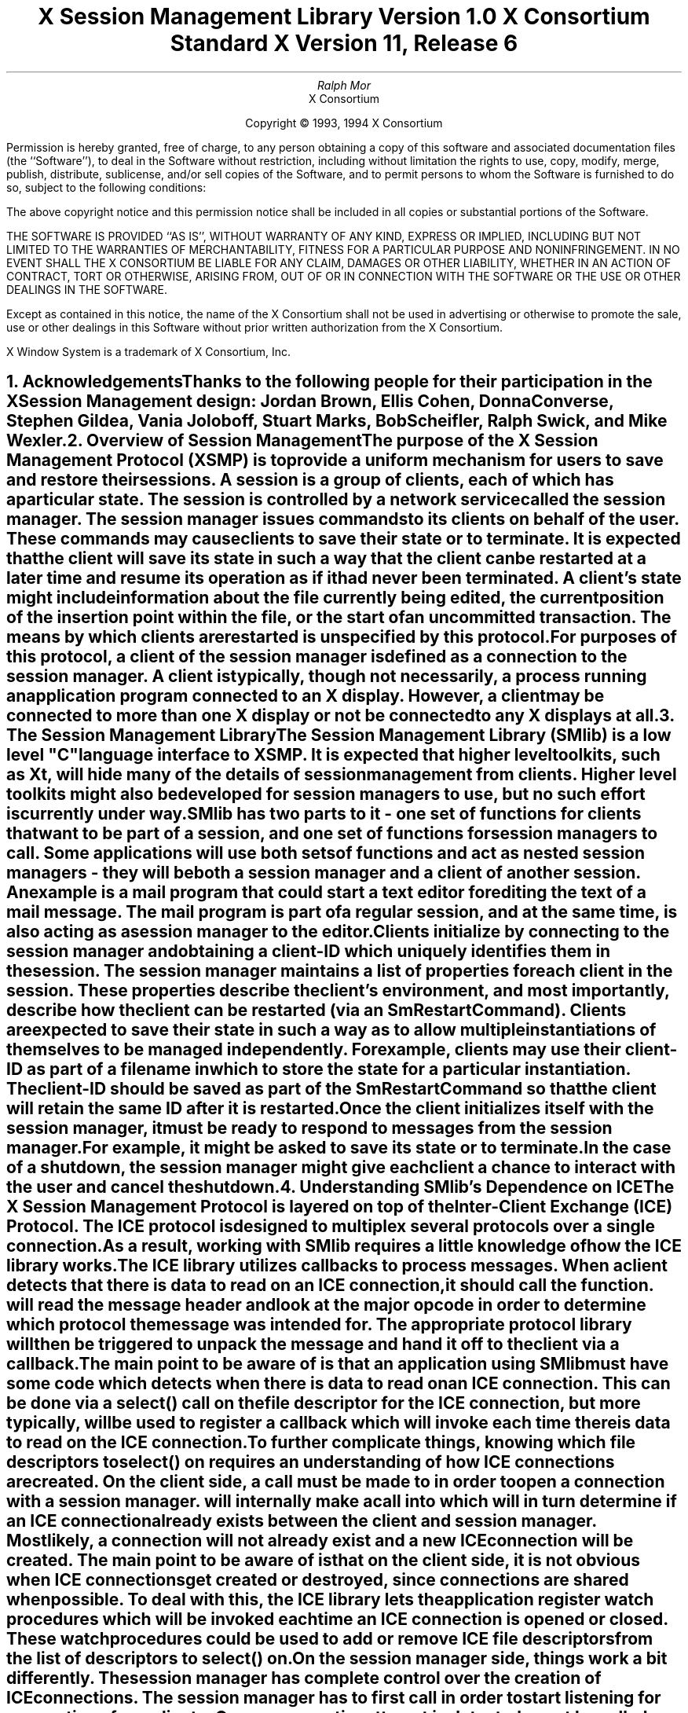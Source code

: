 .\" $XConsortium: SMlib.ms,v 1.10 94/04/15 13:10:39 mor Exp $
.\" 
.\" Use tbl, -ms, and macros.t
.\" 
.\" macro: start marker
.de sM
.ne 4
.sp 1
\\h'-0.3i'\\L'-1v'\\v'3p'\\l'1v'\\v'1v-3p'
.sp -1
..
.\" macro: end marker
.de eM
.sp -1
\\h'-0.3i'\\L'-1v'\\v'1v+4p'\\l'1v'\\v'-4p'
.sp 1
..
.EH ''''
.OH ''''
.EF ''''
.OF ''''
.ad b
.sp 10
.TL
\s+2\fBX Session Management Library\fP\s-2
.sp
Version 1.0
.sp
X Consortium Standard
.sp
X Version 11, Release 6
.AU
Ralph Mor
.AI
X Consortium
.LP
.DS C
Copyright \(co 1993, 1994 X Consortium
.LP
.sp 5
Permission is hereby granted, free of charge, to any person obtaining a copy
of this software and associated documentation files (the ``Software''), to deal
in the Software without restriction, including without limitation the rights
to use, copy, modify, merge, publish, distribute, sublicense, and/or sell
copies of the Software, and to permit persons to whom the Software is
furnished to do so, subject to the following conditions:
.LP
The above copyright notice and this permission notice shall be included in
all copies or substantial portions of the Software.
.LP
THE SOFTWARE IS PROVIDED ``AS IS'', WITHOUT WARRANTY OF ANY KIND, EXPRESS OR
IMPLIED, INCLUDING BUT NOT LIMITED TO THE WARRANTIES OF MERCHANTABILITY,
FITNESS FOR A PARTICULAR PURPOSE AND NONINFRINGEMENT.  IN NO EVENT SHALL THE
X CONSORTIUM BE LIABLE FOR ANY CLAIM, DAMAGES OR OTHER LIABILITY, WHETHER IN
AN ACTION OF CONTRACT, TORT OR OTHERWISE, ARISING FROM, OUT OF OR IN
CONNECTION WITH THE SOFTWARE OR THE USE OR OTHER DEALINGS IN THE SOFTWARE.
.LP
Except as contained in this notice, the name of the X Consortium shall not be
used in advertising or otherwise to promote the sale, use or other dealings
in this Software without prior written authorization from the X Consortium.
.sp 3
X Window System is a trademark of X Consortium, Inc.
.DE
.bp
.bp 1
.EH '\fBX Session Management Library\fP'''
.OH '''\fBX Session Management Library\fP'
.EF ''\- \\\\n(PN \-''
.OF ''\- \\\\n(PN \-''
.NH 1
Acknowledgements
.XS
\*(SN Acknowledgements
.XE
.LP
Thanks to the following people for their participation in the
X Session Management design: Jordan Brown, Ellis Cohen,
Donna Converse, Stephen Gildea, Vania Joloboff, Stuart Marks, Bob Scheifler,
Ralph Swick, and Mike Wexler.
.LP
.NH 1
Overview of Session Management
.XS
\*(SN Overview of Session Management
.XE
.LP
The purpose of the X Session Management Protocol (XSMP) is to provide a
uniform mechanism for users to save and restore their sessions.  A
\fIsession\fP is a group of clients, each of which has a particular state.
The session is controlled by a network service called the \fIsession
manager\fP\^.  The session manager issues commands to its clients on behalf
of the user.  These commands may cause clients to save their state or to
terminate.  It is expected that the client will save its state in such a
way that the client can be restarted at a later time and resume its
operation as if it had never been terminated.  A client's state might
include information about the file currently being edited, the current
position of the insertion point within the file, or the start of an 
uncommitted transaction.  The means by which clients are restarted is
unspecified by this protocol.
.LP
For purposes of this protocol, a \fIclient\fP\^ of the session manager is
defined as a connection to the session manager.  A client is typically,
though not necessarily, a process running an application program connected
to an X display.  However, a client may be connected to more
than one X display or not be connected to any X displays at all.
.LP
.NH 1
The Session Management Library
.XS
\*(SN The Session Management Library
.XE
.LP
The Session Management Library (SMlib) is a low level "C" language
interface to XSMP.  It is expected that higher level toolkits, such as
Xt, will hide many of
the details of session management from clients.  Higher level toolkits
might also be developed for session managers to use, but no such effort
is currently under way.
.LP
SMlib has two parts to it - one set of functions for clients that want to
be part of a session, and one set of functions for session managers to call.
Some applications will use both sets of functions and act as \fInested
session managers\fP\^ - they will be both a session manager and a client of
another session.  An example is a mail program that could start a text
editor for editing the text of a mail message.  The mail program is part of
a regular session, and at the same time, is also acting as a session manager
to the editor.
.LP
Clients initialize by connecting to the session manager and obtaining
a \fIclient-ID\fP\^ which uniquely identifies them in the session.
The session manager maintains a list of properties for each client in
the session.  These properties describe the client's environment,
and most importantly, describe how the client can be restarted (via an
\fISmRestartCommand\fP\^).
Clients are expected to save their state in such a way as to allow multiple
instantiations of themselves to be managed independently.  For example,
clients may use their \fIclient-ID\fP\^ as part of a filename in which
to store the state for a particular instantiation.  The \fIclient-ID\fP\^
should be saved as part of the \fISmRestartCommand\fP\^ so that the
client will retain the same ID after it is restarted.
.LP
Once the client initializes itself with the session manager, it must be
ready to respond to messages from the session manager.  For example, it
might be asked to save its state or to terminate.  In the case of a shutdown,
the session manager might give each client a chance to interact with the
user and cancel the shutdown.
.LP
.NH 1
Understanding SMlib's Dependence on ICE
.XS
\*(SN Understanding SMlib's Dependence on ICE
.XE
.LP
The X Session Management Protocol is layered on top of the Inter-Client
Exchange (ICE) Protocol.  The ICE protocol is designed to multiplex several
protocols over a single connection.  As a result, working with SMlib requires
a little knowledge of how the ICE library works.
.LP
The ICE library utilizes callbacks to process messages.  When a client
detects that there is data to read on an ICE connection, it should call
the
.PN IceProcessMessages
function.
.PN IceProcessMessages
will read the message header and look at the major opcode in order
to determine which protocol the message was intended for.  The appropriate
protocol library will then be triggered to unpack the message and hand it
off to the client via a callback.
.LP
The main point to be aware of is that an application using SMlib must
have some code which detects when there is data to read on an ICE connection.
This can be done via a select() call on the file descriptor for the
ICE connection, but more typically,
.PN XtAppAddInput
will be used to register a callback which will invoke
.PN IceProcessMessages
each time there is data to read on the ICE connection.
.LP
To further complicate things, knowing which file descriptors to select()
on requires an understanding of how ICE connections are created.
On the client side, a call must be made to
.PN SmcOpenConnection
in order to open a connection with a session manager.
.PN SmcOpenConnection
will internally make a call into
.PN IceOpenConnection
which will in turn determine if an ICE connection already exists between
the client and session manager.  Most likely, a connection will not already
exist and a new ICE connection will be created.  The main point to be aware
of is that on the client side, it is not obvious when ICE connections get
created or destroyed, since connections are shared when possible.
To deal with this, the ICE library lets the application register
\fIwatch procedures\fP\^ which
will be invoked each time an ICE connection is opened or closed.  These watch
procedures could be used to add or remove ICE file descriptors from the list of
descriptors to select() on.
.LP
On the session manager side, things work a bit differently.  The session
manager has complete control over the creation
of ICE connections.  The session manager has to first call
.PN IceListenForConnections
in order to start listening for connections from clients.  Once a connection
attempt is detected,
.PN IceAcceptConnection
must be called, and the session manager can simply add the new ICE
file descriptor to the list of descriptors to select() on.
.LP
Please refer to the \fIInter-Client Exchange Library\fP\^ document for
more details on the library functions related to ICE connections.
.LP
.NH 1
Header Files and Library Name
.XS
\*(SN Header Files and Library Name
.XE
.LP
Applications (both session managers and clients) should include the
header file \fI<X11/SM/SMlib.h>\fP\^.  This header file defines all of the
SMlib data structures and function prototypes.  \fISMlib.h\fP\^ includes the
header file \fI<X11/SM/SM.h>\fP\^ which defines all of the SMlib constants.
.LP
Since SMlib is dependent on ICE, applications should link against
SMlib and ICElib by using \fI-lSM -lICE\fP\^.
.LP
.bp
.NH 1
Session Management Client (Smc) Functions
.XS
\*(SN Session Management Client (Smc) Functions
.XE
.LP
.NH 2
Connecting to the Session Manager
.XS
\*(SN Connecting to the Session Manager
.XE
.LP
To open a connection with a session manager, call the
.PN SmcOpenConnection
function.
.LP
.sM
.FD 0
SmcConn SmcOpenConnection\^(\^\fInetwork_ids_list\fP, \fIcontext\fP\^, \fIxsmp_major_rev\fP\^, \fIxsmp_minor_rev\fP\^,
.br
                    \fImask\fP\^, \fIcallbacks\fP\^, \fIprevious_id\fP\^, \fIclient_id_ret\fP\^, \fIerror_length\fP\^, \fIerror_string_ret\fP\^)
.br
    char *\fInetwork_ids_list\fP\^;
.br
    SmPointer \fIcontext\fP\^;
.br
    int \fIxsmp_major_rev\fP\^;
.br
    int \fIxsmp_minor_rev\fP\^;
.br
    unsigned long \fImask\fP\^;
.br
    SmcCallbacks *\fIcallbacks\fP\^;
.br
    char *\fIprevious_id\fP\^;
.br
    char **\fIclient_id_ret\fP\^;
.br
    int \fIerror_length\fP\^;
.br
    char *\fIerror_string_ret\fP\^;
.FN
.IP \fInetwork_ids_list\fP 1.1i
Specifies the network ID(s) of the session manager.
.IP \fIcontext\fP 1.1i
A pointer to an opaque object, or NULL.  Used to determine if an
ICE connection can be shared (see below).
.IP \fIxsmp_major_rev\fP 1.1i
The highest major version of the XSMP the application supports.
.IP \fIxsmp_minor_rev\fP 1.1i
The highest minor version of the XSMP the application supports (for the
specified \fIxsmp_major_rev\fP\^).
.IP \fImask\fP\^ 1.1i
A mask indicating which callbacks to register.
.IP \fIcallbacks\fP 1.1i
The callbacks to register.  These callbacks are used to respond to messages
from the session manager.
.IP \fIprevious_id\fP 1.1i
The client ID from the previous session.
.IP \fIclient_id_ret\fP 1.1i
The client ID for the current session is returned.
.IP \fIerror_length\fP 1.1i
Length of the \fIerror_string_ret\fP\^ argument passed in.
.IP \fIerror_string_ret\fP 1.1i
Returns a null terminated error message, if any.  \fIerror_string_ret\fP
points to user supplied memory.  No more than \fIerror_length\fP\^ bytes
are used.
.LP
.eM
\fInetwork_ids_list\fP\^ is a null terminated string containing a list of
network IDs for the session manager, separated by commas.
If \fInetwork_ids_list\fP\^ is
.PN NULL ,
the value of the
.PN SESSION_MANAGER
environment variable will be used.
Each network ID has the form...
.br
.TS
lw(0.25i) lw(2.5i) lw(1i).
	tcp/<hostname>:<portnumber>	or
	decnet/<hostname>::<objname>	or
	local/<hostname>:<path>	
.TE
.LP
An attempt will be made to use the first network ID.  If that fails,
an attempt will be made using the second network ID, and so on.
.LP
After the connection is established,
.PN SmcOpenConnection
registers the client with the session manager.  If the client is being
restarted from a previous session, \fIprevious_id\fP\^ should contain a null
terminated string representing the client ID from the previous session.
If the client is first joining the session, \fIprevious_id\fP\^ should be
set to
.PN NULL .
If \fIprevious_id\fP\^ is specified, but is determined to be invalid by the
session manager, SMlib will re-register
the client with \fIprevious_id\fP\^ set to
.PN NULL .
.LP
If
.PN SmcOpenConnection
succeeds, the function returns an opaque connection pointer of type
.PN SmcConn
and the \fIclient_id_ret\fP\^ argument contains the client ID to be used for
this session.  \fIclient_id_ret\fP\^ should be freed with a call to free()
when no longer needed.  On failure,
.PN SmcOpenConnection
returns
.PN NULL
and the reason for failure is returned in \fIerror_string_ret\fP\^.
.LP
Note that SMlib uses the ICE protocol to establish a connection with
the session manager.  If an ICE connection already exists between the
client and session manager, it might be possible for the same ICE connection
to be used for session management.  
.LP
The \fIcontext\fP\^ argument indicates how willing the client is to share
the ICE connection with other protocols.  If \fIcontext\fP\^ is
.PN NULL ,
then the caller is always willing to share the connection.
If \fIcontext\fP\^ is not
.PN NULL ,
then the caller is not willing to use a previously opened ICE connection
that has a different non-NULL context associated with it.
.LP
As discussed in the section titled \fIUnderstanding SMlib's Dependence
on ICE\fP\^, the client will have to keep track of when ICE connections
are created or destroyed (using 
.PN IceAddConnectionWatch
and
.PN IceRemoveConnectionWatch ),
and will have to call
.PN IceProcessMessages
each time select() shows that there is data to read on an ICE connection.
Please refer to the \fIInter-Client Exchange Library\fP\^ document for
more details.
.LP
.sp 0.5
\fIcallbacks\fP\^ contains a set of callbacks used to respond to session
manager events.  The \fImask\fP\^ argument specifies which callbacks are set.
All of the callbacks specified in this version of SMlib are mandatory.  The
\fImask\fP\^ argument is necessary in order to maintain backwards compatibility
in future versions of the library.
.LP
The following values may be ORed together to obtain a mask value:
.LP
	
.PN SmcSaveYourselfProcMask
.br
	
.PN SmcDieProcMask
.br
	
.PN SmcSaveCompleteProcMask
.br
	
.PN SmcShutdownCancelledProcMask
.LP

.LP
For each callback, the client can register a pointer to client data.
When SMlib invokes the callback, it will pass the client data pointer.
.LP
.sM
	typedef struct {
.sp 0.5
		struct {
.br
			SmcSaveYourselfProc callback;
.br
			SmPointer client_data;
.br
		} save_yourself;
.sp 0.5
		struct {
.br
			SmcDieProc callback;
.br
			SmPointer client_data;
.br
		} die;
.sp 0.5
		struct {
.br
			SmcSaveCompleteProc callback;
.br
			SmPointer client_data;
.br
		} save_complete;
.sp 0.5
		struct {
.br
			SmcShutdownCancelledProc callback;
.br
			SmPointer client_data;
.sp 0.5
		} shutdown_cancelled;
.sp 0.5
	} SmcCallbacks;
.LP
.eM
.LP
.NH 3
The Save Yourself Callback
.XS
\*(SN The Save Yourself Callback
.XE
.LP
The \fISave Yourself\fP\^ callback is of type
.PN SmcSaveYourselfProc .
.LP
.sM
typedef void (*SmcSaveYourselfProc)();
.LP
.FD 0
void SaveYourselfProc\^(\^\fIsmc_conn\fP, \fIclient_data\fP\^, \fIsave_type\fP\^, \fIshutdown\fP\^, \fIinteract_style\fP\^, \fIfast\fP\^)
.br
    SmcConn \fIsmc_conn\fP\^;
.br
    SmPointer \fIclient_data\fP\^;
.br
    int \fIsave_type\fP\^;
.br
    Bool \fIshutdown\fP\^;
.br
    int \fIinteract_style\fP\^;
.br
    Bool \fIfast\fP\^;
.FN
.IP \fIsmc_conn\fP 1i
The session management connection object.
.IP \fIclient_data\fP 1i
Client data specified when the callback was registered.
.IP \fIsave_type\fP 1i
Specifies the type of information that should be saved.
.IP \fIshutdown\fP 1i
Specifies if a shutdown is taking place.
.IP \fIinteract_style\fP 1i
The type of interaction allowed with the user.
.IP \fIfast\fP 1i
If
.PN True ,
the client should save its state as quickly as possible.
.LP
.eM
The session manager sends a \fISave Yourself\fP\^ message to a client 
either to checkpoint it or just before
termination so that it can save its state.
The client responds with zero or more calls to
.PN SmcSetProperties
to update the properties indicating how to restart the client.
When all the properties have been set, the client calls
.PN SmcSaveYourselfDone .
.LP
If \fIinteract_style\fP\^ is
.PN SmInteractStyleNone ,
the client must not interact with the
user while saving state.
If \fIinteract_style\fP\^ is 
.PN SmInteractStyleErrors ,
the client may interact with the user only if an error condition arises.  If
\fIinteract_style\fP\^ is 
.PN SmInteractStyleAny ,
then the client may interact with the user for any purpose.
Since only one client can interact with the user at a time, the client
must call
.PN SmcInteractRequest
and wait for an \fIInteract\fP\^ message from the session manager.
When the client is done interacting with the user, it calls
.PN SmcInteractDone .
The client may only call
.PN SmcInteractRequest
after it receives a \fISave Yourself\fP\^ message and before it
calls
.PN SmcSaveYourselfDone .
.LP
If \fIsave_type\fP\^ is
.PN SmSaveLocal ,
the client must update the properties to reflect its current state.
Specifically, it should save enough information to restore
the state as seen by the user of this client.  It should not affect the
state as seen by other users.  If \fIsave_type\fP\^ is
.PN SmSaveGlobal
the user wants the client to commit all of its data to permanent,
globally accessible storage.  If \fIsave_type\fP\^ is
.PN SmSaveBoth ,
the client should do both of these (it should first commit the data to
permanent storage before updating its properties).
.LP
Some examples:
.LP
.IP
If a word processor were sent a \fISave Yourself\fP\^ with a type of 
.PN SmSaveLocal ,
it could create a temporary file that included the
current contents of the file, the location of the cursor, and
other aspects of the current editing session.  It would then update
its 
.PN SmRestartCommand
property with enough information to find this 
temporary file.
.sp
If a word processor were sent a \fISave Yourself\fP\^ with a type of
.PN SmSaveGlobal ,
it would simply save the currently edited file.
.sp
If a word processor were sent a \fISave Yourself\fP\^ with a type of
.PN SmSaveBoth ,
it would first save the currently edited file.  It would then create a
temporary file with information such as the current position of the cursor
and what file is being edited.  Finally, it would update its 
.PN SmRestartCommand
property with enough information to find the temporary file.
.LP
.sp 0.5
The \fIshutdown\fP\^ parameter specifies whether the system is being
shut down.  The interaction is different depending on whether or not
\fIshutdown\fP\^ is set.  If not shutting down, the client should save its
state and wait for a \fISave Complete\fP\^ message.  If shutting down,
the client must save state and
then prevent interaction until it receives either a \fIDie\fP\^
or a \fP\^Shutdown Cancelled\fP\^.
.LP
The \fIfast\fP\^ parameter specifies that the client should save its state
as quickly as possible.  For example, if the session manager knows that
power is about to fail, it would set \fIfast\fP\^ to
.PN True .
.LP
.NH 3
The Die Callback
.XS
\*(SN The Die Callback
.XE
.LP
The \fIDie\fP\^ callback is of type
.PN SmcDieProc .
.LP
.sM
typedef void (*SmcDieProc)();
.LP
.FD 0
void DieProc\^(\^\fIsmc_conn\fP, \fIclient_data\fP\^)
.br
    SmcConn \fIsmc_conn\fP\^;
.br
    SmPointer \fIclient_data\fP\^;
.FN
.IP \fIsmc_conn\fP 1i
The session management connection object.
.IP \fIclient_data\fP 1i
Client data specified when the callback was registered.
.LP
.eM
The session manager sends a \fIDie\fP\^ message to a client 
when it wants it to die.  The client should respond by calling
.PN SmcCloseConnection .
A session manager that behaves properly will send a
\fISave Yourself\fP\^ message before the \fIDie\fP\^ message.
.LP
.NH 3
The Save Complete Callback
.XS
\*(SN The Save Complete Callback
.XE
.LP
The \fISave Complete\fP\^ callback is of type
.PN SmcSaveCompleteProc .
.LP
.sM
typedef void (*SmcSaveCompleteProc)();
.LP
.FD 0
void SaveCompleteProc\^(\^\fIsmc_conn\fP, \fIclient_data\fP\^)
.br
    SmcConn \fIsmc_conn\fP\^;
.br
    SmPointer \fIclient_data\fP\^;
.FN
.IP \fIsmc_conn\fP 1i
The session management connection object.
.IP \fIclient_data\fP 1i
Client data specified when the callback was registered.
.LP
.eM
When the session manager is done with a checkpoint, it will send each of
the clients a \fISave Complete\fP\^ message.  The client is then free to
change its state.
.LP
.NH 3
The Shutdown Cancelled Callback
.XS
\*(SN The Shutdown Cancelled Callback
.XE
.LP
The \fIShutdown Cancelled\fP\^ callback is of type
.PN SmcShutdownCancelledProc .
.LP
.sM
typedef void (*SmcShutdownCancelledProc)();
.LP
.FD 0
void ShutdownCancelledProc\^(\^\fIsmc_conn\fP, \fIclient_data\fP\^)
.br
    SmcConn \fIsmc_conn\fP\^;
.br
    SmPointer \fIclient_data\fP\^;
.FN
.IP \fIsmc_conn\fP 1i
The session management connection object.
.IP \fIclient_data\fP 1i
Client data specified when the callback was registered.
.LP
.eM
The session manager sends a \fIShutdown Cancelled\fP\^ message
when the user cancelled the shutdown during an interaction
(see the section titled \fIInteracting With the User\fP\^).
The client can now continue as if the shutdown had never happened.
If the client has not called
.PN SmcSaveYourselfDone
yet, it can either abort the save and then call
.PN SmcSaveYourselfDone
with the \fIsuccess\fP\^ argument set to
.PN False ,
or it can continue with the save and then call
.PN SmcSaveYourselfDone
with the \fIsuccess\fP\^ argument set to reflect the outcome of the save.
.LP
.NH 2
Closing the Connection
.XS
\*(SN Closing the Connection
.XE
.LP
To close a connection with a session manager, call the
.PN SmcCloseConnection
function.
.LP
.sM
.FD 0
SmcCloseStatus SmcCloseConnection\^(\^\fIsmc_conn\fP, \fIcount\fP\^, \fIreason_msgs\fP\^)
.br
    SmcConn \fIsmc_conn\fP\^;
.br
    int \fIcount\fP\^;
.br
    char **\fIreason_msgs\fP\^;
.FN
.IP \fIsmc_conn\fP 1i
The session management connection object.
.IP \fIcount\fP 1i
The number of reason messages.
.IP \fIreason_msgs\fP 1i
The reasons for closing the connection.
.LP
.eM
\fIreason_msgs\fP\^ will most likely be
.PN NULL
if resignation is expected by the client.  Otherwise, it contains a list
of null terminated Compound Text strings representing the reason for
termination.  The session manager should display these reason messages
to the user.
.LP
Note that SMlib used the ICE protocol to establish a connection with
the session manager, and various protocols other than session management
may be active on the ICE connection.  When
.PN SmcCloseConnection
is called, the ICE connection will be closed only if all protocols
have been shutdown on the connection.  Check the ICElib
documentation for
.PN IceAddConnectionWatch
and
.PN IceRemoveConnectionWatch
to learn how to set up a callback to be invoked each time an ICE connection is
opened or closed.  Typically this callback adds/removes the ICE file
descriptor from the list of active descriptors to select() on (or calls
.PN XtAppAddInput
/
.PN XtRemoveInput ).
.LP
.sp 0.5
.PN SmcCloseConnection
returns one of the following values:
.LP
.TS
lw(2i) lw(4i).
T{
.PN SmcClosedNow :
T}	T{
The ICE connection was closed at this time.  The watch procedures were
invoked and the connection was freed.
T}
.sp 4p
T{
.PN SmcClosedASAP :
T}	T{
An IO error had occurred on the connection, but
.PN SmcCloseConnection
is being called within a nested
.PN IceProcessMessages .
The watch procedures have been invoked at this time, but the connection
will be freed as soon as possible (when the nesting level reaches zero and
.PN IceProcessMessages
returns a status of
.PN IceProcessMessagesConnectionClosed ).
T}
.sp 4p
T{
.PN SmcConnectionInUse :
T}	T{
The connection was not closed at this time because it is being used by
other active protocols.
T}
.TE
.LP
.NH 2
Modifying callbacks
.XS
\*(SN Modifying callbacks
.XE
.LP
To modify callbacks set up in
.PN SmcOpenConnection ,
call the
.PN SmcModifyCallbacks
function.
.LP
.sM
.FD 0
void SmcModifyCallbacks\^(\^\fIsmc_conn\fP, \fImask\fP\^, \fIcallbacks\fP\^)
.br
    SmcConn \fIsmc_conn\fP\^;
.br
    unsigned long \fImask\fP\^;
.br
    SmcCallbacks *\fIcallbacks\fP\^;
.FN
.bp
.IP \fIsmc_conn\fP 1i
The session management connection object.
.IP \fImask\fP 1i
A mask indicating which callbacks to modify.
.IP \fIcallbacks\fP 1i
The new callbacks.
.LP
.eM
When specifying a value for \fImask\fP\^, the following
values may be ORed together:
.LP
	
.PN SmcSaveYourselfProcMask
.br
	
.PN SmcDieProcMask
.br
	
.PN SmcSaveCompleteProcMask
.br
	
.PN SmcShutdownCancelledProcMask
.LP
.NH 2
Setting, Deleting, and Retrieving Session Management Properties
.XS
\*(SN Setting, Deleting, and Retrieving Session Management Properties
.XE
.LP
To set session management properties for this client, call the
.PN SmcSetProperties
function.
.sM
.FD 0
void SmcSetProperties\^(\^\fIsmc_conn\fP, \fInum_props\fP\^, \fIprops\fP\^)
.br
    SmcConn \fIsmc_conn\fP\^;
.br
    int \fInum_props\fP\^;
.br
    SmProp **\fIprops\fP\^;
.FN
.IP \fIsmc_conn\fP 1i
The session management connection object.
.IP \fInum_props\fP 1i
The number of properties.
.IP \fIprops\fP 1i
The list of properties to set.
.LP
.eM
The properties are specified as an array of property pointers.
Previously set property values may be over-written using the
.PN SmcSetProperties
function.  Note that the session manager is not
expected to restore property values when the session is restarted.  Because
of this, clients should not try to use the session manager as
a database for storing application specific state.
.LP
For a description of session management properties and the
.PN SmProp
structure, refer to the section titled \fISession Management Properties\fP\^.
.LP
.sp 0.5
.LP
To delete properties previously set by the client, call the
.PN SmcDeleteProperties
function.
.sM
.FD 0
void SmcDeleteProperties\^(\^\fIsmc_conn\fP, \fInum_props\fP\^, \fIprop_names\fP\^)
.br
    SmcConn \fIsmc_conn\fP\^;
.br
    int \fInum_props\fP\^;
.br
    char **\fIprop_names\fP\^;
.FN
.IP \fIsmc_conn\fP 1i
The session management connection object.
.IP \fInum_props\fP 1i
The number of properties.
.IP \fIprop_names\fP 1i
The list of properties to delete.
.LP
.eM
.sp 0.5
To get properties previously stored by the client, call the
.PN SmcGetProperties
function.
.sM
.FD 0
Status SmcGetProperties\^(\^\fIsmc_conn\fP, \fIprop_reply_proc\fP\^, \fIclient_data\fP\^)
.br
    SmcConn \fIsmc_conn\fP\^;
.br
    SmcPropReplyProc \fIprop_reply_proc\fP\^;
.br
    SmPointer \fIclient_data\fP\^;
.FN
.bp
.IP \fIsmc_conn\fP 1.1i
The session management connection object.
.IP \fIprop_reply_proc\fP 1.1i
The callback to be invoked when the properties reply comes back.
.IP \fIclient_data\fP 1.1i
This pointer to client data will be passed to the
.PN SmcPropReplyProc
callback.
.LP
.eM
The return value of
.PN SmcGetProperties
is zero for failure, and a positive value for success.
.LP
Note that the library does not block until the properties reply comes back.
Rather, a callback of type
.PN SmcPropReplyProc
is invoked when the data is ready.
.LP
.sM
typedef void (*SmcPropReplyProc)();
.LP
.FD 0
void PropReplyProc\^(\^\fIsmc_conn\fP, \fIclient_data\fP\^, \fInum_props\fP\^, \fIprops\fP\^)
.br
    SmcConn \fIsmc_conn\fP\^;
.br
    SmPointer \fIclient_data\fP\^;
.br
    int \fInum_props\fP\^;
.br
    SmProp **\fIprops\fP\^;
.FN
.IP \fIsmc_conn\fP 1i
The session management connection object.
.IP \fIclient_data\fP 1i
Client data specified when the callback was registered.
.IP \fInum_props\fP 1i
The number of properties returned.
.IP \fIprops\fP 1i
The list of properties returned.
.LP
.eM
In order to free each property, call the
.PN SmFreeProperty
function (see the section titled \fIFreeing Data\fP\^).
Free the actual array of pointers with a call to free().
.LP
.NH 2
Interacting With the User
.XS
\*(SN Interacting With the User
.XE
.LP
After receiving a \fISave Yourself\fP\^ message with an \fIinteract_style\fP\^
of
.PN SmInteractStyleErrors
or
.PN SmInteractStyleAny ,
the client may choose to interact with the user.
Since only one client can interact with the user at a time, the client
must call
.PN SmcInteractRequest
and wait for an \fIInteract\fP\^ message from the session manager.
.sM
.FD 0
Status SmcInteractRequest\^(\^\fIsmc_conn\fP, \fIdialog_type\fP\^, \fIinteract_proc\fP\^, \fIclient_data\fP\^)
.br
    SmcConn \fIsmc_conn\fP\^;
.br
    int \fIdialog_type\fP\^;
.br
    SmcInteractProc \fIinteract_proc\fP\^;
.br
    SmPointer \fIclient_data\fP\^;
.FN
.IP \fIsmc_conn\fP 1i
The session management connection object.
.IP \fIdialog_type\fP 1i
The type of dialog the client wishes to present to the user.
.IP \fIinteract_proc\fP 1i
The callback to be invoked when the \fIInteract\fP\^ message arrives from
the session manager.
.IP \fIclient_data\fP 1i
This pointer to client data will be passed to the
.PN SmcInteractProc
callback when the \fIInteract\fP\^ message arrives.
.LP
.eM
The return value of
.PN SmcInteractRequest
is zero for failure, and a positive value for success.
.LP
The \fIdialog_type\fP argument specifies either
.PN SmDialogError
indicating that the client wants to start an error dialog,
or
.PN SmDialogNormal ,
meaning that the client wishes to start a non-error dialog.
.LP
Note that if a shutdown is in progress, the user may have the option of
cancelling the shutdown.  If the shutdown is cancelled, the clients that
have not interacted yet with the user will receive a
\fIShutdown Cancelled\fP\^ message instead of the \fIInteract\fP\^ message.
.LP
The
.PN SmcInteractProc
callback will be invoked when the \fIInteract message\fP\^ arrives from
the session manager.
.LP
.sM
typedef void (*SmcInteractProc)();
.LP
.FD 0
void InteractProc\^(\^\fIsmc_conn\fP, \fIclient_data\fP\^)
.br
    SmcConn \fIsmc_conn\fP\^;
.br
    SmPointer \fIclient_data\fP\^;
.FN
.IP \fIsmc_conn\fP 1i
The session management connection object.
.IP \fIclient_data\fP 1i
Client data specified when the callback was registered.
.LP
.eM
After interacting with the user (in response to an \fIInteract\fP\^ message),
call the
.PN SmcInteractDone
function.
.PN 
.sM
.FD 0
void SmcInteractDone\^(\^\fIsmc_conn\fP, \fIcancel_shutdown\fP\^)
.br
    SmcConn \fIsmc_conn\fP\^;
.br
    Bool \fIcancel_shutdown\fP\^;
.FN
.IP \fIsmc_conn\fP 1.1i
The session management connection object.
.IP \fIcancel_shutdown\fP 1.1i
If
.PN True ,
indicates that the user requests that the entire shutdown be cancelled.
.LP
.eM
\fIcancel_shutdown\fP may only be
.PN True
if the corresponding \fISave Yourself\fP specified
.PN True
for \fIshutdown\fP\^ and
.PN SmInteractStyleErrors
or
.PN SmInteractStyleAny
for the \fIinteract_style\fP\^.
.LP
.NH 2
Requesting a Save Yourself
.XS
\*(SN Requesting a Save Yourself
.XE
.LP
To request a checkpoint from the session manager, call the
.PN SmcRequestSaveYourself
function.
.LP
.sM
.FD 0
void SmcRequestSaveYourself\^(\^\fIsmc_conn\fP, \fIsave_type\fP\^, \fIshutdown\fP\^, \fIinteract_style\fP\^, \fIfast\fP\^, \fIglobal\fP\^)
.br
    SmcConn \fIsmc_conn\fP\^;
.br
    int \fIsave_type\fP\^;
.br
    Bool \fIshutdown\fP\^;
.br
    int \fIinteract_style\fP\^;
.br
    Bool \fIfast\fP\^;
.br
    Bool \fIglobal\fP\^;
.FN
.IP \fIsmc_conn\fP 1i
The session management connection object.
.IP \fIsave_type\fP 1i
Specifies the type of information that should be saved.
.IP \fIshutdown\fP 1i
Specifies if a shutdown is taking place.
.IP \fIinteract_style\fP 1i
The type of interaction allowed with the user.
.IP \fIfast\fP 1i
If
.PN True ,
the client should save its state as quickly as possible.
.IP \fIglobal\fP 1i
Controls who gets the \fISave Yourself\fP\^.
.LP
.eM
The \fIsave_type\fP\^, \fIshutdown\fP\^, \fIinteract_style\fP\^, and
\fIfast\fP\^ parameters are discussed in the previous section titled
\fIThe Save Yourself Callback\fP\^.
.LP
If \fIglobal\fP\^ is set to
.PN True ,
then the resulting \fISave Yourself\fP\^ should be
sent to all clients in the session.  For example, a vendor of a
UPS (Uninterruptible Power Supply) might include an
SM client that would monitor the status of the UPS and generate
a fast shutdown if the power is about to be lost.
.LP
If \fIglobal\fP\^ is set to
.PN False ,
then the \fISave Yourself\fP\^ should only be sent to the client which
requested the \fISave Yourself\fP\^.
.LP
.NH 2
Requesting a Save Yourself Phase 2
.XS
\*(SN Requesting a Save Yourself Phase 2
.XE
.LP
In response to a \fISave Yourself\fP\^, the client may request to be informed
when all the other clients are quiescent so it can save their state.  To
do so, the
.PN SmcRequestSaveYourselfPhase2
function should be called.
.LP
.sM
.FD 0
Status SmcRequestSaveYourselfPhase2\^(\^\fIsmc_conn\fP, \fIsave_yourself_phase2_proc\fP\^, \fIclient_data\fP\^)
.br
    SmcConn \fIsmc_conn\fP\^;
.br
    SmcSaveYourselfPhase2Proc \fIsave_yourself_phase2_proc\fP\^;
.br
    SmPointer \fIclient_data\fP\^;
.FN
.IP \fIsmc_conn\fP 1i
The session management connection object.
.IP \fIsave_yourself_phase2_proc\fP 1i
The callback to be invoked when the \fISave Yourself Phase 2\fP\^ message
arrives from the session manager.
.IP \fIclient_data\fP 1i
This pointer to client data will be passed to the
.PN SmcSaveYourselfPhase2Proc
callback when the \fISave Yourself Phase 2\fP\^ message arrives.
.LP
.eM
The return value of
.PN SmcRequestSaveYourselfPhase2
is zero for failure, and a positive value for success.
.LP
This request is needed by clients that manage other clients (e.g. window
managers, workspace managers, etc.).  The manager must make sure that all
of the clients that are being managed are in an idle state, so that their
state can be saved.
.LP
.NH 2
Completing a Save Yourself
.XS
\*(SN Completing a Save Yourself
.XE
.LP
After saving state in response to a \fISave Yourself\fP\^ message,
call the
.PN SmcSaveYourselfDone
function.
.sM
.FD 0
void SmcSaveYourselfDone\^(\^\fIsmc_conn\fP, \fIsuccess\fP\^)
.br
    SmcConn \fIsmc_conn\fP\^;
.br
    Bool \fIsuccess\fP\^;
.FN
.IP \fIsmc_conn\fP 1i
The session management connection object.
.IP \fIsuccess\fP 1i
If
.PN True ,
the \fISave Yourself\fP\^ operation was completed successfully.
.LP
.eM
Before calling
.PN SmcSaveYourselfDone ,
the client must have set each required property at least once since
the client registered with the session manager.
.LP
.NH 2
Informational Functions
.XS
\*(SN Informational Functions
.XE
.LP
.sM
.FD 0
int SmcProtocolVersion\^(\^\fIsmc_conn\fP\^)
.br
    SmcConn \fIsmc_conn\fP\^;
.FN
.eM
Returns the major version of the session management protocol
associated with this session.
.LP
.sp 0.5
.sM
.FD 0
int SmcProtocolRevision\^(\^\fIsmc_conn\fP\^)
.br
    SmcConn \fIsmc_conn\fP\^;
.FN
.eM
Returns the minor version of the session management protocol
associated with this session.
.LP
.sp 0.5
.sM
.FD 0
char *SmcVendor\^(\^\fIsmc_conn\fP\^)
.br
    SmcConn \fIsmc_conn\fP\^;
.FN
.eM
Returns a string that provides some identification of the owner of
the session manager.  The string should be freed with a call to free().
.LP
.sp 0.5
.sM
.FD 0
char *SmcRelease\^(\^\fIsmc_conn\fP\^)
.br
    SmcConn \fIsmc_conn\fP\^;
.FN
.eM
Returns a string that provides the release number of the session manager.
The string should be freed with a call to free().
.LP
.sp 0.5
.sM
.FD 0
char *SmcClientID\^(\^\fIsmc_conn\fP\^)
.br
    SmcConn \fIsmc_conn\fP\^;
.FN
.eM
Returns a null terminated string for the client Id associated with
this connection.  This information was also returned in
.PN SmcOpenConnection
(it is provided here for convenience).
.LP
Call free() on this pointer when the client Id is no longer needed.
.LP
.sp 0.5
.sM
.FD 0
IceConn SmcGetIceConnection\^(\^\fIsmc_conn\fP\^)
.br
    SmcConn \fIsmc_conn\fP\^;
.FN
.eM
Returns the ICE connection object associated with this session management
connection object.  The ICE connection object can be used to get some
additional information about the connection.  Some of the more useful
functions which can be used on the IceConn are IceConnectionNumber,
IceConnectionString, IceLastSentSequenceNumber, IceLastReceivedSequenceNumber,
and IcePing.  Check the ICElib documentation for more details on these
functions.
.LP
.NH 2
Error Handling
.XS
\*(SN Error Handling
.XE
.LP
If the client receives an unexpected protocol error from the session manager,
an error handler is invoked by SMlib.  A default error handler exists which
simply prints the error message to stderr and exits if the severity of the
error is fatal.  The client can change this error handler by calling the
.PN SmcSetErrorHandler
function.
.LP
.sM
.FD 0
SmcErrorHandler SmcSetErrorHandler\^(\^\fIhandler\fP\^)
.br
    SmcErrorHandler \fIhandler\fP\^;
.FN
.IP \fIhandler\fP 1i
The error handler.  Pass
.PN NULL
to restore the default handler.
.LP
.eM
.PN SmcSetErrorHandler
returns the previous error handler.
.LP
The
.PN SmcErrorHandler
has the following type:
.LP
.sp 0.5
.sM
typedef void (*SmcErrorHandler)();
.br
.FD 0
void ErrorHandler\^(\^\fIsmc_conn\fP, \fIswap\fP\^, \fIoffending_minor_opcode\fP\^, \fIoffending_sequence_num\fP\^, \fIerror_class\fP\^, \fIseverity\fP\^, \fIvalues\fP\^)
.br
    SmcConn \fIsmc_conn\fP\^;
.br
    Bool \fIswap\fP\^;
.br
    int \fIoffending_minor_opcode\fP\^;
.br
    unsigned long \fIoffending_sequence_num\fP\^;
.br
    int \fIerror_class\fP\^;
.br
    int \fIseverity\fP\^;
.br
    IcePointer \fIvalues\fP\^;
.FN
.bp
.IP \fIsmc_conn\fP 1i
The session management connection object.
.IP \fIswap\fP 1i
A flag which indicates if the \fIvalues\fP\^ need byte swapping.
.IP \fIoffending_minor_opcode\fP 1i
The minor opcode of the offending message.
.IP \fIoffending_sequence_num\fP 1i
The sequence number of the offending message.
.IP \fIerror_class\fP 1i
The error class of the offending message.
.IP \fIseverity\fP 1i
.PN IceCanContinue ,
.PN IceFatalToProtocol ,
or
.PN IceFatalToConnection .
.IP \fIvalues\fP 1i
Any additional error values specific to the minor opcode and class.
.LP
.eM
Note that this error handler is invoked for protocol related errors.
To install an error handler to be invoked when an IO error occurs, use
the
.PN IceSetIOErrorHandler
function described in the \fIInter-Client Exchange Library\fP\^ document.
.LP
.bp
.NH 1
Session Management Server (Sms) Functions
.XS
\*(SN Session Management Server (Sms) Functions
.XE
.LP
.NH 2
Initializing the Library
.XS
\*(SN Initializing the Library
.XE
.LP
.PN SmsInitialize
is the first SMlib function that should be called by a
session manager.  It provides information about the session manager,
and registers a callback which will be invoked each
time a new client connects to the session manager.
.LP
.sM
.FD 0
Status SmsInitialize\^(\^\fIvendor\fP, \fIrelease\fP\^, \fInew_client_proc\fP\^, \fImanager_data\fP\^,
.br
                    \fIhost_based_auth_proc\fP\^, \fIerror_length\fP\^, \fIerror_string_ret\fP\^)
.br
    char *\fIvendor\fP\^;
.br
    char *\fIrelease\fP\^;
.br
    SmsNewClientProc \fInew_client_proc\fP\^;
.br
    SmPointer \fImanager_data\fP\^;
.br
    IceHostBasedAuthProc \fIhost_based_auth_proc\fP\^;
.br
    int \fIerror_length\fP\^;
.br
    char *\fIerror_string_ret\fP\^;
.FN
.IP \fIvendor\fP 1i
A string specifying the session manager vendor.
.IP \fIrelease\fP 1i
A string specifying the session manager release number.
.IP \fInew_client_proc\fP 1i
Callback to be invoked each time a new client connects to the session manager.
.IP \fImanager_data\fP 1i
When the
.PN SmsNewClientProc
callback is invoked, this pointer to manager data will be passed.
.IP \fIhost_based_auth_proc\fP 1i
Host based authentication callback.
.IP \fIerror_length\fP 1i
Length of the \fIerror_string_ret\fP\^ argument passed in.
.IP \fIerror_string_ret\fP 1i
Returns a null terminated error message, if any.  \fIerror_string_ret\fP
points to user supplied memory.  No more than \fIerror_length\fP\^ bytes
are used.
.LP
.eM
After the
.PN SmsInitialize
function is called, the session manager should call the
.PN IceListenForConnections
function to listen for new connections.  Afterwards, each time a
client connects, the session manager should call
.PN IceAcceptConnection .
.LP
Refer to the section of this document titled \fIAuthentication of Clients\fP\^
for more details on authentication (including host based authentication).
Also refer to the \fIInter-Client
Exchange Library\fP\^ document for further details on listening for and
accepting ICE connections.
.LP
Each time a new client connects to the session manager, the
.PN SmsNewClientProc
callback is invoked.  The session manager obtains a new opaque connection
object which it should use for all future interaction with the client.  At
this time, the session manager must also register a set of callbacks to
respond to the different messages that the client might send.
.LP
.sM
typedef Status (*SmsNewClientProc)();
.LP
.FD 0
Status NewClientProc\^(\^\fIsms_conn\fP, \fImanager_data\fP\^, \fImask_ret\fP\^, \fIcallbacks_ret\fP\^, \fIfailure_reason_ret\fP\^)
.br
    SmsConn \fIsms_conn\fP\^;
.br
    SmPointer \fImanager_data\fP\^;
.br
    unsigned long *\fImask_ret\fP\^;
.br
    SmsCallbacks *\fIcallbacks_ret\fP\^;
.br
    char **\fIfailure_reason_ret\fP\^;
.FN
.bp
.IP \fIsms_conn\fP 1.1i
A new opaque connection object.
.IP \fImanager_data\fP 1.1i
Manager data specified when the callback was registered.
.IP \fImask_ret\fP 1.1i
On return, indicates which callbacks were set by the session manager.
.IP \fIcallbacks_ret\fP 1.1i
On return, contains the callbacks registered by the session manager.
.IP \fIfailure_reason_ret\fP 1.1i
Failure reason returned.
.LP
.eM
If a failure occurs, the
.PN SmsNewClientProc
should return a zero status, as well as allocate and return a failure
reason string in \fIfailure_reason_ret\fP\^.  SMlib will be
responsible for freeing this memory.
.LP
The session manager must register a set of callbacks to respond to client
events.  The \fImask_ret\fP\^ argument specifies which callbacks are set.
All of the callbacks specified in this version of SMlib are mandatory.  The
\fImask_ret\fP\^ argument is necessary in order to maintain backwards
compatibility in future versions of the library.
.LP
The following values may be ORed together to obtain a mask value:
.LP
	
.PN SmsRegisterClientProcMask
.br
	
.PN SmsInteractRequestProcMask
.br
	
.PN SmsInteractDoneProcMask
.br
	
.PN SmsSaveYourselfRequestProcMask
.br
	
.PN SmsSaveYourselfP2RequestProcMask
.br
	
.PN SmsSaveYourselfDoneProcMask
.br
	
.PN SmsCloseConnectionProcMask
.br
	
.PN SmsSetPropertiesProcMask
.br
	
.PN SmsDeletePropertiesProcMask
.br
	
.PN SmsGetPropertiesProcMask
.LP

.LP
For each callback, the session manager can register a pointer to manager
data specific to that callback.  This pointer will be passed to the callback
when it is invoked by SMlib.
.LP
.sM
	typedef struct {
.sp 0.5
		struct {
.br
			SmsRegisterClientProc callback;
.br
			SmPointer manager_data;
.br
		} register_client;
.sp 0.5	
		struct {
.br
			SmsInteractRequestProc callback;
.br
			SmPointer manager_data;
.br
		} interact_request;
.sp 0.5
		struct {
.br
			SmsInteractDoneProc callback;
.br
			SmPointer manager_data;
.br
		} interact_done;
.sp 0.5
		struct {
.br
			SmsSaveYourselfRequestProc callback;
.br
			SmPointer manager_data;
.br
		} save_yourself_request;
.sp 0.5
		struct {
.br
			SmsSaveYourselfPhase2RequestProc callback;
.br
			SmPointer manager_data;
.br
		} save_yourself_phase2_request;
.bp

		struct {
.br
			SmsSaveYourselfDoneProc callback;
.br
			SmPointer manager_data;
.br
		} save_yourself_done;
.sp 0.5
		struct {
.br
			SmsCloseConnectionProc callback;
.br
			SmPointer manager_data;
.br
		} close_connection;
.sp 0.5
		struct {
.br
			SmsSetPropertiesProc callback;
.br
			SmPointer manager_data;
.br
		} set_properties;
.sp 0.5
		struct {
.br
			SmsDeletePropertiesProc callback;
.br
			SmPointer manager_data;
.br
		} delete_properties;
.sp 0.5
		struct {
.br
			SmsGetPropertiesProc callback;
.br
			SmPointer manager_data;
.br
		} get_properties;
.sp 0.5
	} SmsCallbacks;
.LP
.eM
.NH 3
The Register Client Callback
.XS
\*(SN The Register Client Callback
.XE
.LP
The \fIRegister Client\fP\^ callback is the first callback that will be
invoked after the client connects to the session manager.  Its type is
.PN SmsRegisterClientProc .
.LP
.sM
typedef Status (*SmsRegisterClientProc();
.LP
.FD 0
Status RegisterClientProc\^(\^\fIsms_conn\fP, \fImanager_data\fP\^, \fIprevious_id\fP\^)
.br
    SmsConn \fIsms_conn\fP\^;
.br
    SmPointer \fImanager_data\fP\^;
.br
    char *\fIprevious_id\fP\^;
.FN
.IP \fIsms_conn\fP 1i
The session management connection object.
.IP \fImanager_data\fP 1i
Manager data specified when the callback was registered.
.IP \fIprevious_id\fP 1i
The client ID from the previous session.
.LP
.eM
Before any further interaction takes place with the client,
the client must be registered with the session manager.
.LP
If the client is being restarted from a previous session,
\fIprevious_id\fP\^ will contain a null terminated string representing
the client ID from the previous session.  Call free() on the
\fIprevious_id\fP\^ pointer when it is no longer needed.
If the client is first joining the session, \fIprevious_id\fP\^ will be
.PN NULL .
.LP
If \fIprevious_id\fP\^ is invalid, the session manager should not register
the client at this time.  This callback should return a status of 0, which
will cause an error message to be sent to the client.  The client should
re-register with \fIprevious_id\fP\^ set to
.PN NULL .
.LP
Otherwise, the session manager should register the client with a
unique client ID by calling the
.PN SmsRegisterClientReply
function (to be discussed shortly), and the
.PN SmsRegisterClientProc
callback should return a status of 1.
.LP
.NH 3
The Interact Request Callback
.XS
\*(SN The Interact Request Callback
.XE
.LP
The \fIInteract Request\fP\^ callback is of type
.PN SmsInteractRequestProc .
.LP
.sM
typedef void (*SmsInteractRequestProc)();
.LP
.FD 0
void InteractRequestProc\^(\^\fIsms_conn\fP, \fImanager_data\fP\^, \fIdialog_type\fP\^)
.br
    SmsConn \fIsms_conn\fP\^;
.br
    SmPointer \fImanager_data\fP\^;
.br
    int \fIdialog_type\fP\^;
.FN
.IP \fIsms_conn\fP 1i
The session management connection object.
.IP \fImanager_data\fP 1i
Manager data specified when the callback was registered.
.IP \fIdialog_type\fP 1i
The type of dialog the client wishes to present to the user.
.LP
.eM	  
When a client receives a \fISave Yourself\fP\^ message with an
\fIinteract_style\fP\^ of
.PN SmInteractStyleErrors
or
.PN SmInteractStyleAny ,
the client may choose to interact with the user.
Since only one client can interact with the user at a time, the client
must request to interact with the user.  The session manager should keep
a queue of all clients wishing to interact.  It should send an \fIInteract\fP\^
message to one client at a time and wait for an \fIInteract Done\fP\^ message
before continuing with the next client.
.LP
The \fIdialog_type\fP argument specifies either
.PN SmDialogError
indicating that the client wants to start an error dialog,
or
.PN SmDialogNormal ,
meaning that the client wishes to start a non-error dialog.
.LP
If a shutdown is in progress, the user may have the option of cancelling
the shutdown.  If the shutdown is cancelled (specified in the \fIInteract
Done\fP\^ message), the session manager should send a
\fIShutdown Cancelled\fP\^ message to each client that requested to interact.
.LP
.NH 3
The Interact Done Callback
.XS
\*(SN The Interact Done Callback
.XE
.LP
When the client is done interacting with the user, the
.PN SmsInteractDoneProc
callback will be invoked.
.LP
.sM
typedef void (*SmsInteractDoneProc)();
.LP
.FD 0
void InteractDoneProc\^(\^\fIsms_conn\fP, \fImanager_data\fP\^, \fIcancel_shutdown\fP\^)
.br
    SmsConn \fIsms_conn\fP\^;
.br
    SmPointer \fImanager_data\fP\^;
.br
    Bool \fIcancel_shutdown\fP\^;
.FN
.IP \fIsms_conn\fP 1.1i
The session management connection object.
.IP \fImanager_data\fP 1.1i
Manager data specified when the callback was registered.
.IP \fIcancel_shutdown\fP 1.1i
Specifies if the user requests that the entire shutdown be cancelled.
.LP
.eM
Note that the shutdown can be cancelled only if the corresponding
\fISave Yourself\fP specified
.PN True
for \fIshutdown\fP\^ and
.PN SmInteractStyleErrors
or
.PN SmInteractStyleAny
for the \fIinteract_style\fP\^.
.LP
.bp
.NH 3
The Save Yourself Request Callback
.XS
\*(SN The Save Yourself Request Callback
.XE
.LP
The \fISave Yourself Request\fP\^ callback is of type
.PN SmsSaveYourselfRequestProc .
.LP
.sM
typedef void (*SmsSaveYourselfRequestProc)();
.LP
.FD 0
void SaveYourselfRequestProc\^(\^\fIsms_conn\fP, \fImanager_data\fP\^, \fIsave_type\fP\^, \fIshutdown\fP\^, \fIinteract_style\fP\^, \fIfast\fP\^, \fIglobal\fP\^)
.br
    SmsConn \fIsms_conn\fP\^;
.br
    SmPointer \fImanager_data\fP\^;
.br
    int \fIsave_type\fP\^;
.br
    Bool \fIshutdown\fP\^;
.br
    int \fIinteract_style\fP\^;
.br
    Bool \fIfast\fP\^;
.br
    Bool \fIglobal\fP\^;
.FN
.IP \fIsms_conn\fP 1i
The session management connection object.
.IP \fImanager_data\fP 1i
Manager data specified when the callback was registered.
.IP \fIsave_type\fP 1i
Specifies the type of information that should be saved.
.IP \fIshutdown\fP 1i
Specifies if a shutdown is taking place.
.IP \fIinteract_style\fP 1i
The type of interaction allowed with the user.
.IP \fIfast\fP 1i
If
.PN True ,
the client should save its state as quickly as possible.
.IP \fIglobal\fP 1i
Controls who gets the \fISave Yourself\fP\^.
.LP
.eM
The \fISave Yourself Request\fP\^ prompts the session manager to
initiate a checkpoint or shutdown.
The \fIsave_type\fP\^, \fIshutdown\fP\^, \fIinteract_style\fP\^, and
\fIfast\fP\^ parameters are discussed in the upcoming section titled
\fISending a Save Yourself Message\fP\^.
.LP
If \fIglobal\fP\^ is set to
.PN True ,
then the resulting \fISave Yourself\fP\^ should be
sent to all applications.  If \fIglobal\fP\^ is set to
.PN False ,
then the \fISave Yourself\fP\^ should only be sent to the client which
requested the \fISave Yourself\fP\^.
.LP
.NH 3
The Save Yourself Phase 2 Request Callback
.XS
\*(SN The Save Yourself Phase 2 Request Callback
.XE
.LP
The \fISave Yourself Phase 2 Request\fP\^ callback is of type
.PN SmsSaveYourselfPhase2RequestProc .
.LP
.sM
typedef void (*SmsSaveYourselfPhase2RequestProc)();
.LP
.FD 0
void SmsSaveYourselfPhase2RequestProc\^(\^\fIsms_conn\fP, \fImanager_data\fP\^)
.br
    SmsConn \fIsms_conn\fP\^;
.br
    SmPointer \fImanager_data\fP\^;
.FN
.IP \fIsms_conn\fP 1i
The session management connection object.
.IP \fImanager_data\fP 1i
Manager data specified when the callback was registered.
.LP
.eM
This request is sent by clients that manage other clients (e.g. window
managers, workspace managers, etc.).  Such managers must make sure that all
of the clients that are being managed are in an idle state, so that their
state can be saved.
.LP
.NH 3
The Save Yourself Done Callback
.XS
\*(SN The Save Yourself Done Callback
.XE
.LP
When the client is done saving its state in response to a
\fISave Yourself\fP\^ message, the
.PN SmsSaveYourselfDoneProc
will be invoked.
.LP
.sM
typedef void (*SmsSaveYourselfDoneProc)();
.LP
.FD 0
void SaveYourselfDoneProc\^(\^\fIsms_conn\fP, \fImanager_data\fP\^, \fIsuccess\fP\^)
.br
    SmsConn \fIsms_conn\fP\^;
.br
    SmPointer \fImanager_data\fP\^;
.br
    Bool \fIsuccess\fP\^;
.FN
.IP \fIsms_conn\fP 1i
The session management connection object.
.IP \fImanager_data\fP 1i
Manager data specified when the callback was registered.
.IP \fIsuccess\fP 1i
If
.PN True ,
the \fISave Yourself\fP\^ operation was completed successfully.
.LP
.eM
Before the \fISave Yourself Done\fP\^ was sent, the client must have
set each required property at least once since it registered with the
session manager.
.LP
.NH 3
The Connection Closed Callback
.XS
\*(SN The Connection Closed Callback
.XE
.LP
If the client properly terminates (i.e. it calls
.PN SmcCloseConnection ),
the
.PN SmsCloseConnectionProc
callback is invoked.
.LP
.sM
typedef void (*SmsCloseConnectionProc)();
.LP
.FD 0
void CloseConnectionProc\^(\^\fIsms_conn\fP, \fImanager_data\fP\^, \fIcount\fP\^, \fIreason_msgs\fP\^)
.br
    SmsConn \fIsms_conn\fP\^;
.br
    SmPointer \fImanager_data\fP\^;
.br
    int \fIcount\fP\^;
.br
    char **\fIreason_msgs\fP\^;
.FN
.IP \fIsms_conn\fP 1i
The session management connection object.
.IP \fImanager_data\fP 1i
Manager data specified when the callback was registered.
.IP \fIcount\fP 1i
The number of reason messages.
.IP \fIreason_msgs\fP 1i
The reasons for closing the connection.
.LP
.eM
\fIreason_msgs\fP\^ will most likely be
.PN NULL
and count 0
if resignation is expected by the user.  Otherwise, it contains a list
of null terminated Compound Text strings representing the reason for
termination.  The session manager should display these reason messages
to the user.
.LP
Call
.PN SmFreeReasons
to free the reason messages.  See the section titled \fIFreeing Data\fP\^.
.LP
.NH 3
The Set Properties Callback
.XS
\*(SN The Set Properties Callback
.XE
.LP
When the client sets session management properties, the
.PN SmsSetPropertiesProc
callback will be invoked.
.LP
.sM
typedef void (*SmsSetPropertiesProc)();
.LP
.FD 0
void SetPropertiesProc\^(\^\fIsms_conn\fP, \fImanager_data\fP\^, \fInum_props\fP\^, \fIprops\fP\^)
.br
    SmsConn \fIsms_conn\fP\^;
.br
    SmPointer \fImanager_data\fP\^;
.br
    int \fInum_props\fP\^;
.br
    SmProp **\fIprops\fP\^;
.FN
.bp
.IP \fIsmc_conn\fP 1i
The session management connection object.
.IP \fImanager_data\fP 1i
Manager data specified when the callback was registered.
.IP \fInum_props\fP 1i
The number of properties.
.IP \fIprops\fP 1i
The list of properties to set.
.LP
.eM
The properties are specified as an array of property pointers.
For a description of session management properties and the
.PN SmProp
structure, refer to the section titled
\fISession Management Properties\fP\^.
.LP
Previously set property values may be over-written.  Some properties
have predefined semantics.
The session manager is required to store
non-predefined properties.
.LP
In order to free each property, call the
.PN SmFreeProperty
function.  See the section titled \fIFreeing Data\fP\^.
Free the actual array of pointers with a call to free().
.LP
.NH 3
The Delete Properties Callback
.XS
\*(SN The Delete Properties Callback
.XE
.LP
When the client deletes session management properties, the
.PN SmsDeletePropertiesProc
callback will be invoked.
.LP
.sM
typedef void (*SmsDeletePropertiesProc)();
.LP
.FD 0
void DeletePropertiesProc\^(\^\fIsms_conn\fP, \fImanager_data\fP\^, \fInum_props\fP\^, \fIprop_names\fP\^)
.br
    SmsConn \fIsms_conn\fP\^;
.br
    SmPointer \fImanager_data\fP\^;
.br
    int \fInum_props\fP\^;
.br
    char **\fIprop_names\fP\^;
.FN
.IP \fIsmc_conn\fP 1i
The session management connection object.
.IP \fImanager_data\fP 1i
Manager data specified when the callback was registered.
.IP \fInum_props\fP 1i
The number of properties.
.IP \fIprop_names\fP 1i
The list of properties to delete.
.LP
.eM
The properties are specified as an array of strings.
For a description of session management properties and the
.PN SmProp
structure, refer to the section titled
\fISession Management Properties\fP\^.
.LP
.NH 3
The Get Properties Callback
.XS
\*(SN The Get Properties Callback
.XE
.LP
The
.PN SmsGetPropertiesProc
callback is invoked when the client wants to retrieve properties it set.
.LP
.sM
typedef void (*SmsGetPropertiesProc)();
.LP
.FD 0
void GetPropertiesProc\^(\^\fIsms_conn\fP, \fImanager_data\fP\^)
.br
    SmsConn \fIsms_conn\fP\^;
.br
    SmPointer \fImanager_data\fP\^;
.FN
.IP \fIsmc_conn\fP 1i
The session management connection object.
.IP \fImanager_data\fP 1i
Manager data specified when the callback was registered.
.LP
.eM
The session manager should respond by calling
.PN SmsReturnProperties .
All of the properties set for this client should be returned.
.LP
.NH 2
Registering the Client
.XS
\*(SN Registering the Client
.XE
.LP
In order to register a client (in response to a
.PN SmsRegisterClientProc
callback), call the
.PN SmsRegisterClientReply
function.
.LP
.sM
.FD 0
Status SmsRegisterClientReply\^(\^\fIsms_conn\fP, \fIclient_id\fP\^)
.br
    SmsConn \fIsms_conn\fP\^;
.br
    char *\fIclient_id\fP\^;
.FN
.IP \fIsms_conn\fP 1i
The session management connection object.
.IP \fIclient_id\fP 1i
A null terminated string representing a unique client ID.
.LP
.eM
The return value of
.PN SmsRegisterClientReply
is zero for failure, and a positive value for success.  Failure will
occur if SMlib can not allocate memory to hold a copy of the client ID
for it's own internal needs.
.LP
If a non-NULL \fIprevious_id\fP\^ was specified when the client registered
itself, \fIclient_id\fP\^ should be identical to \fIprevious_id\fP\^.
.LP
Otherwise, \fIclient_id\fP\^ should be a unique ID freshly generated by
the session manager.  In addition, the session manager should send
a \fISave Yourself\fP\^ message with type = Local, shutdown = False,
interact-style = None, and fast = False immediately after registering the
client.
.LP
Note that once a client ID has been assigned to the client, the client keeps
this ID indefinitely.  If the client is terminated and restarted, it
will be reassigned the same ID.  It is desirable to be able to pass
client IDs around from machine to machine, from user to user, and
from session manager to session manager, while retaining the
identity of the client.  This, combined with the indefinite
persistence of client IDs, means that client IDs need to be globally
unique.
.LP
Call the
.PN SmsGenerateClientID
function to generate a globally unique client ID.
.LP
.sp 0.5
.sM
.FD 0
char *SmsGenerateClientID\^(\^\fIsms_conn\fP\^)
.br
    SmsConn \fIsms_conn\fP\^;
.FN
.IP \fIsms_conn\fP 1i
The session management connection object.
.LP
.eM
.PN NULL
will be returned if the ID could not be generated.  Otherwise, the return
value of the function is the client ID.  It should be freed with a call to
free() when no longer needed.
.LP
.NH 2
Sending a Save Yourself Message
.XS
\*(SN Sending a Save Yourself Message
.XE
.LP
In order to send a \fISave Yourself\fP\^ to a client, call the
.PN SmsSaveYourself
function.
.LP
.sM
.FD 0
void SmsSaveYourself\^(\^\fIsms_conn\fP, \fIsave_type\fP\^, \fIshutdown\fP\^, \fIinteract_style\fP\^, \fIfast\fP\^)
.br
    SmsConn \fIsms_conn\fP\^;
.br
    int \fIsave_type\fP\^;
.br
    Bool \fIshutdown\fP\^;
.br
    int \fIinteract_style\fP\^;
.br
    Bool \fIfast\fP\^;
.FN
.bp
.IP \fIsms_conn\fP 1i
The session management connection object.
.IP \fIsave_type\fP 1i
Specifies the type of information that should be saved.
.IP \fIshutdown\fP 1i
Specifies if a shutdown is taking place.
.IP \fIinteract_style\fP 1i
The type of interaction allowed with the user.
.IP \fIfast\fP 1i
If
.PN True ,
the client should save its state as quickly as possible.
.LP
.eM
The session manager sends a \fISave Yourself\fP\^ message to a client 
either to checkpoint it or just before
termination so that it can save its state.
The client responds with zero or more \fISet Properties\fP\^ messages
to update the properties indicating how to restart the client.
When all the properties have been set, the client sends a
\fISave Yourself Done\fP\^ message.
.LP
If \fIinteract_style\fP\^ is
.PN SmInteractStyleNone ,
the client must not interact with the
user while saving state.
If \fIinteract_style\fP\^ is 
.PN SmInteractStyleErrors ,
the client may interact with the user only if an error condition arises.  If
\fIinteract_style\fP\^ is 
.PN SmInteractStyleAny ,
then the client may interact with the user for any purpose.
The client must send an \fIInteract Request\fP\^ message
and wait for an \fIInteract\fP\^ message from the session manager
before it can interact with the user.  When the client is done
interacting with the user, it should send an \fIInteract Done\fP\^ message.
The \fIInteract Request\fP\^ message can be sent any time after a
\fISave Yourself\fP\^ and before a \fISave Yourself Done\fP\^.
.LP
If \fIsave_type\fP\^ is
.PN SmSaveLocal ,
the client must update the properties to reflect its current state.
Specifically, it should save enough information to restore
the state as seen by the user of this client.  It should not affect the
state as seen by other users.  If \fIsave_type\fP\^ is
.PN SmSaveGlobal
the user wants the client to commit all of its data to permanent,
globally accessible storage.  If \fIsave_type\fP\^ is
.PN SmSaveBoth ,
the client should do both of these (it should first commit the data to
permanent storage before updating its properties).
.LP
.sp 0.5
The \fIshutdown\fP\^ parameter specifies whether the session is being
shut down.  The interaction is different depending on whether or not
\fIshutdown\fP\^ is set.  If not shutting down, then the client can save and
resume normal operation.  If shutting down, the client must save and
then must prevent interaction until it receives either a \fIDie\fP\^
or a \fP\^Shutdown Cancelled\fP\^, because anything the user does after
the save will be lost.
.LP
The \fIfast\fP\^ parameter specifies that the client should save its state
as quickly as possible.  For example, if the session manager knows that
power is about to fail, it should set \fIfast\fP\^ to
.PN True .
.LP
.NH 2
Sending a Save Yourself Phase 2 Message
.XS
\*(SN Sending a Save Yourself Phase 2 Message
.XE
.LP
In order to send a \fISave Yourself Phase 2\fP\^ message to a client, call the
.PN SmsSaveYourselfPhase2
function.
.LP
.sM
.FD 0
void SmsSaveYourselfPhase2\^(\^\fIsms_conn\fP\^)
.br
    SmsConn \fIsms_conn\fP\^;
.FN
.IP \fIsms_conn\fP 1i
The session management connection object.
.LP
.eM
The session manager sends this message to a client that has previously sent a
\fISave Yourself Phase 2 Request\fP\^ message.  This message informs the
client that all other clients are in a fixed state and this client can save
state that is associated with other clients.
.LP
.NH 2
Sending an Interact Message
.XS
\*(SN Sending an Interact Message
.XE
.LP
To send an \fIInteract\fP\^ message to a client, call the
.PN SmsInteract
function.
.bp
.sM
.FD 0
void SmsInteract\^(\^\fIsms_conn\fP\^)
.br
    SmsConn \fIsms_conn\fP\^;
.FN
.IP \fIsms_conn\fP 1i
The session management connection object.
.LP
.eM
The \fIInteract\fP\^ message grants the client the privilege of interacting
with the user.  When the client is done interacting with the user, it must
send an \fIInteract Done\fP\^ message to the session manager.
.LP
.NH 2
Sending a Save Complete Message
.XS
\*(SN Sending a Save Complete  Message
.XE
.LP
To send a \fISave Complete\fP\^ message to a client, call the
.PN SmsSaveComplete
function.
.LP
.sM
.FD 0
void SmsSaveComplete\^(\^\fIsms_conn\fP\^)
.br
    SmsConn \fIsms_conn\fP\^;
.FN
.IP \fIsms_conn\fP 1i
The session management connection object.
.LP
.eM
The session manager sends this message when it is done with a checkpoint.
The client is then free to change its state.
.LP
.NH 2
Sending a Die Message
.XS
\*(SN Sending a Die Message
.XE
.LP
To send a \fIDie\fP\^ message to a client, call the
.PN SmsDie
function.
.LP
.sM
.FD 0
void SmsDie\^(\^\fIsms_conn\fP\^)
.br
    SmsConn \fIsms_conn\fP\^;
.FN
.IP \fIsms_conn\fP 1i
The session management connection object.
.LP
.eM
Before the session manager terminates, it should wait for a
\fIConnection Closed\fP\^ message from each client that it sent
a \fIDie\fP\^ message to, timing out appropriately.
.LP
.NH 2
Cancelling a Shutdown
.XS
\*(SN Cancelling a Shutdown
.XE
.LP
To cancel a shutdown, call the
.PN SmsShutdownCancelled
function.
.LP
.sM
.FD 0
void SmsShutdownCancelled\^(\^\fIsms_conn\fP\^)
.br
    SmsConn \fIsms_conn\fP\^;
.FN
.IP \fIsms_conn\fP 1i
The session management connection object.
.LP
.eM
The client can now continue as if the shutdown had never happened.
If the client has not sent a \fISave Yourself Done\fP\^ yet, it can
either abort the save and send a \fISave Yourself Done\fP\^ 
with the \fIsuccess\fP\^ field set to
.PN False ,
or it can continue with the save and send a \fISave Yourself Done\fP\^ 
with the \fIsuccess\fP\^ field set to reflect the outcome of the save.
.LP
.NH 2
Returning Properties
.XS
\*(SN Returning Properties
.XE
.LP
In response to a \fIGet Properties\fP\^ message, the session manager should
call the
.PN SmsReturnProperties
function.
.LP
.sM
.FD 0
void SmsReturnProperties\^(\^\fIsms_conn\fP\^, \fInum_props\fP\^, \fIprops\fP\^)
.br
    SmsConn \fIsms_conn\fP\^;
.br
    int \fInum_props\fP\^;
.br
    SmProp **\fIprops\fP\^;
.FN
.IP \fIsms_conn\fP 1i
The session management connection object.
.IP \fInum_props\fP 1i
The number of properties.
.IP \fIprops\fP 1i
The list of properties to return to the client.
.LP
.eM
The properties are returned as an array of property pointers.
For a description of session management properties and the
.PN SmProp
structure, refer to the section titled
\fISession Management Properties\fP\^.
.LP
.NH 2
Pinging a Client
.XS
\*(SN Pinging a Client
.XE
.LP
In order to check that a client is still alive, use the
.PN IcePing
function provided by the ICE library.  In order to do so, the ICE
connection must be obtained using the
.PN SmsGetIceConnection
discussed in a later section.
.LP
.sM
.FD 0
void IcePing\^(\^\fIice_conn\fP, \fIping_reply_proc\fP\^, \fIclient_data\fP\^)
.br
    IceConn \fIice_conn\fP\^;
.br
    IcePingReplyProc \fIping_reply_proc\fP\^;
.br
    IcePointer \fIclient_data\fP\^;
.FN
.IP \fIice_conn\fP 1i
A valid ICE connection object.
.IP \fIping_reply_proc\fP 1i
The callback to invoke when the \fIPing\fP\^ reply arrives.
.IP \fIclient_data\fP 1i
This pointer will be passed to the
.PN IcePingReplyProc
callback.
.LP
.eM
When the Ping reply is ready (if ever), the
.PN IcePingReplyProc
callback will be invoked.  A session manager should have some sort
of timeout period, after which it assumes the client has unexpectedly died.
.LP
.sM
typedef void (*IcePingReplyProc)();
.LP
.FD 0
void PingReplyProc\^(\^\fIice_conn\fP, \fIclient_data\fP\^)
.br
    IceConn \fIice_conn\fP\^;
.br
    IcePointer \fIclient_data\fP\^;
.FN
.IP \fIice_conn\fP 1i
The ICE connection object.
.IP \fIclient_data\fP 1i
The client data specified in the call to
.PN IcePing .
.LP
.eM
.LP
.NH 2
Cleaning Up After a Client Disconnects
.XS
\*(SN Cleaning Up After a Client Disconnects
.XE
.LP
When the session manager receives a \fIConnection Closed\fP message or
otherwise detects that the client aborted the connection, it should
call the
.PN SmsCleanUp
function in order to free up the connection object.
.LP
.sM
.FD 0
void SmsCleanUp\^(\^\fIsms_conn\fP\^)
.br
    SmsConn \fIsms_conn\fP\^;
.FN
.IP \fIsms_conn\fP 1i
The session management connection object.
.LP
.eM
.LP
.NH 2
Informational Functions
.XS
\*(SN Informational Functions
.XE
.LP
.sM
.FD 0
int SmsProtocolVersion\^(\^\fIsms_conn\fP\^)
.br
    SmsConn \fIsms_conn\fP\^;
.FN
.eM
Returns the major version of the session management protocol
associated with this session.
.LP
.sp 0.5
.sM
.FD 0
int SmsProtocolRevision\^(\^\fIsms_conn\fP\^)
.br
    SmsConn \fIsms_conn\fP\^;
.FN
.eM
Returns the minor version of the session management protocol
associated with this session.
.LP
.sp 0.5
.LP
.sp 0.5
.sM
.FD 0
char *SmsClientID\^(\^\fIsms_conn\fP\^)
.br
    SmsConn \fIsms_conn\fP\^;
.FN
.eM
Returns a null terminated string for the client Id associated with
this connection.
.LP
Call free() on this pointer when the client Id is no longer needed.
.LP
.sp 0.5
To obtain the host name of a client, call the
.PN SmsClientHostName
function.  This host name will be needed to restart the client.
.LP
.sM
.FD 0
char *SmsClientHostName\^(\^\fIsms_conn\fP\^)
.br
    SmsConn \fIsms_conn\fP\^;
.FN
.eM
The string returned is of the form "protocol/hostname", where
\fIprotocol\fP\^ is one of {tcp, decnet, local}.
.LP
Call free() on the string returned when it is no longer needed.
.LP
.sp 0.5
.sM
.FD 0
IceConn SmsGetIceConnection\^(\^\fIsms_conn\fP\^)
.br
    SmsConn \fIsms_conn\fP\^;
.FN
.eM
Returns the ICE connection object associated with this session management
connection object.  The ICE connection object can be used to get some
additional information about the connection.  Some of the more useful
functions which can be used on the IceConn are IceConnectionNumber,
and IceLastSequenceNumber.  Check the \fIInter-Client Exchange Library\fP\^
document for more details on these functions.
.LP
.NH 2
Error Handling
.XS
\*(SN Error Handling
.XE
.LP
If the session manager receives an unexpected protocol error from a client,
an error handler is invoked by SMlib.  A default error handler exists which
simply prints the error message (it does not exit).  The session manager can
change this error handler by calling the
.PN SmsSetErrorHandler
function.
.LP
.sM
.FD 0
SmsErrorHandler SmsSetErrorHandler\^(\^\fIhandler\fP\^)
.br
    SmsErrorHandler \fIhandler\fP\^;
.FN
.IP \fIhandler\fP 1i
The error handler.  Pass
.PN NULL
to restore the default handler.
.LP
.eM
.PN SmsSetErrorHandler
returns the previous error handler.
.LP
The
.PN SmsErrorHandler
has the following type:
.LP
.sp 0.5
.sM
typedef void (*SmsErrorHandler)();
.br
.FD 0
void ErrorHandler\^(\^\fIsms_conn\fP, \fIswap\fP\^, \fIoffending_minor_opcode\fP\^, \fIoffending_sequence_num\fP\^, \fIerror_class\fP\^, \fIseverity\fP\^, \fIvalues\fP\^)
.br
    SmsConn \fIsms_conn\fP\^;
.br
    Bool \fIswap\fP\^;
.br
    int \fIoffending_minor_opcode\fP\^;
.br
    unsigned long \fIoffending_sequence_num\fP\^;
.br
    int \fIerror_class\fP\^;
.br
    int \fIseverity\fP\^;
.br
    IcePointer \fIvalues\fP\^;
.FN
.IP \fIsms_conn\fP 1i
The session management connection object.
.IP \fIswap\fP 1i
A flag which indicates if the \fIvalues\fP\^ need byte swapping.
.IP \fIoffending_minor_opcode\fP 1i
The minor opcode of the offending message.
.IP \fIoffending_sequence_num\fP 1i
The sequence number of the offending message.
.IP \fIerror_class\fP 1i
The error class of the offending message.
.IP \fIseverity\fP 1i
.PN IceCanContinue ,
.PN IceFatalToProtocol ,
or
.PN IceFatalToConnection .
.IP \fIvalues\fP 1i
Any additional error values specific to the minor opcode and class.
.LP
.eM
Note that this error handler is invoked for protocol related errors.
To install an error handler to be invoked when an IO error occurs, use
the
.PN IceSetIOErrorHandler
function described in the \fIInter-Client Exchange Library\fP\^ document.
.LP
.bp
.NH 1
Session Management Properties
.XS
\*(SN Session Management Properties
.XE
.LP
Each property is defined by the
.PN SmProc
structure:
.LP
	typedef struct {
.br
		char *name;			/* name of property */
.br
		char *type;			/* type of property */
.br
		int num_vals;		/* number of values */
.br
		SmPropValue *vals;	/* the list of values */
.br
	} SmProp;
.br
.LP	
	typedef struct {
.br
		int length;			/* the length of the value */
.br
		SmPointer value;		/* the value */
.br
	} SmPropValue;
.LP
.sp 0.5
The X Session Management Protocol defines a list of predefined properties,
several of which are required to be set by the client.  Below is a table
which specifies the predefined properties, indicating which ones are required.
Each property has a type associated with it.
.LP
A type of
.PN SmCARD8
indicates that there is a single 1 byte value.
.LP
A type of
.PN SmARRAY8
indicates that there is a single array of bytes.
.LP
A type of
.PN SmLISTofARRAY8
indicates that there is a list of array of bytes.
.LP
.TS H
l l l c .
_
.sp 6p
.B
Name	Type	POSIX Type	Required?
.R
.sp 6p
_
.sp 6p
.TH
SmCloneCommand	OS-specific	SmLISTofARRAY8	Yes
SmCurrentDirectory	OS-specific	SmARRAY8	No
SmDiscardCommand	OS-specific	SmLISTofARRAY8	No*
SmEnvironment	OS-specific	SmLISTofARRAY8	No
SmProcessID	OS-specific	SmARRAY8	No
SmProgram	OS-specific	SmARRAY8	Yes
SmRestartCommand	OS-specific	SmLISTofARRAY8	Yes
SmResignCommand	OS-specific	SmLISTofARRAY8	No
SmRestartStyleHint	SmCARD8	SmCARD8	No
SmShutdownCommand	OS-specific	SmLISTofARRAY8	No
SmUserID	SmARRAY8	SmARRAY8	Yes
.sp 6p
_
.TE
.LP
* Required if any state is stored in an external repository (e.g., state file).
.LP
.IP SmCloneCommand 3
This is like the 
.PN SmRestartCommand 
except it restarts a copy of the
application.  The only difference is that the application doesn't
supply its client id at register time.  On POSIX systems this should
be of type
.PN SmLISTofARRAY8 .
.IP SmCurrentDirectory 3
On POSIX-based systems specifies the value of the current directory that
needs to be set up prior to starting the
.PN SmProgram
and should of type
.PN SmARRAY8 .
.IP SmDiscardCommand 3
The discard command contains a command that when delivered to the host that 
the client is running on (determined from the connection), will
cause it to discard any information about the current state.  If this command
is not specified, the SM will assume that all of the client's state is encoded
in the 
.PN SmRestartCommand.
On POSIX systems the type should be
.PN SmLISTofARRAY8 .
.IP SmEnvironment 3
On POSIX based systems, this will be of type
.PN SmLISTofARRAY8
where the ARRAY8s alternate between environment variable name and environment
variable value.  
.IP SmProcessID 3
This specifies an OS-specific identifier for the process.  On POSIX
systems this should contain the return value of getpid() turned into
a Latin-1 (decimal) string.
.IP SmProgram 3
The name of the program that is running.  On POSIX systems this should be 
first parameter passed to execve and should be of type
.PN SmARRAY8 .
.IP SmRestartCommand 3
The restart command contains a command that when delivered to the
host that the client is running on (determined from the connection),
will cause the client to restart in
its current state.  On POSIX-based systems this is of type
.PN SmLISTofARRAY8
and each of the elements in the array represents an element in
the argv array.
This restart command should ensure that the client restarts with the specified
client-ID.
.IP SmResignCommand 3
A client that sets the
.PN SmRestartStyleHint
to
.PN SmRestartAnway
uses this property to specify a command 
that undoes the effect of the client and removes
any saved state.
As an example, consider a user that runs xmodmap.
xmodmap registers with the SM, sets 
.PN SmRestartStyleHint
to 
.PN SmRestartAnyway,
and then terminates.  In order to allow the SM (at the
user's request) to undo this, xmodmap would register a
.PN SmResignCommand
that undoes the effects of the xmodmap.
.IP SmRestartStyleHint 3
.RS
.LP
If the RestartStyleHint property is present, it will contain the 
style of restarting the client prefers.  If this flag isn't specified,
.PN SmRestartIfRunning
is assumed.
The possible values are as follows:
.TS H
l n.
_
.sp 6p
.B
Name	Value
.sp 6p
_
.sp 6p
.TH
.R
SmRestartIfRunning	0
SmRestartAnyway	1
SmRestartImmediately	2
SmRestartNever	3
.sp 6p
_
.TE
.LP
The
.PN SmRestartIfRunning
style is used in the usual case.  The client should
be restarted in the next session if it was running at the end of the
current session.
.LP
The
.PN SmRestartAnyway
style is used to tell the SM that the application
should be restarted in the next session even if it exits before the 
current session is terminated.  It should be noted that this is only
a hint and the SM will follow the policies specified by its users in
determining what applications to restart.
.LP
A client that uses
.PN SmRestartAnyway
should also set the
.PN SmResignCommand
and
.PN SmShutdownCommand
properties to commands that undo the state of the client
after it exits.
.LP
The
.PN SmRestartImmediately
style is like
.PN SmRestartAnyway ,
but in addition, the
client is meant to run continuously.  If the client exits, the
SM should try to restart it in the current session.
.LP
.PN SmRestartNever
style specifies that the client 
does not wish to be restarted in the next session.
.RE
.IP SmShutdownCommand
This command is executed at shutdown time to clean up after a client that
is no longer running but retained its state by setting
.PN SmRestartStyleHint
to 
.PN SmRestartAnyway.
The client must not remove any saved state as the client is still part of
the session.  As an example, consider a client that turns on a camera
at start up time.  This client then
exits.  At session shutdown, the user wants the camera turned off. This client
would set the 
.PN SmRestartStyleHint
to 
.PN SmRestartAnyway
and would register a 
.PN SmShutdownCommand
that would turn off the camera.
.NE
.IP SmUserID 3
Specifies the user's ID.  On POSIX-based systems this
will contain the user's name (the pw_name field of struct passwd).
.LP
.NH 1
Freeing Data
.XS
\*(SN Freeing Data
.XE
.LP
To free an individual property, call the
.PN SmFreeProperty
function.
.LP
.sM
.FD 0
void SmFreeProperty\^(\^\fIprop\fP\^)
.br
    SmProp *\fIprop\fP\^;
.FN
.IP \fIprop\fP 1i
The property to free.
.LP
.eM
.LP
To free the reason strings from the
.PN SmsCloseConnectionProc
callback, call the
.PN SmFreeReasons
function.
.LP
.sM
.FD 0
void SmFreeReasons\^(\^\fIcount\fP, \fIreasons\fP\^)
.br
    int \fIcount\fP\^;
.br
    char **\fIreasons\fP\^;
.FN
.IP \fIcount\fP 1i
The number of reason strings.
.IP \fIreasons\fP 1i
The list of reason strings to free.
.LP
.eM
.LP
.NH 1
Authentication of Clients
.XS
\*(SN Authentication of Clients
.XE
.LP
As you will recall, the session management protocol is layered on top
of ICE.  Authentication occurs at two levels in the ICE protocol.  The first is
when an ICE connection is opened.  The second is when a \fIProtocol
Setup\fP\^ occurs on an ICE connection.  The authentication methods that
are available are implementation dependent (i.e., dependent on the ICElib
and SMlib implementations in use).  Refer to the \fIInter-Client Exchange
Library\fP\^ for a general discussion on authentication.
.LP
.NH 1
Working in a Multi-Threaded Environment
.XS
\*(SN Working in a Multi-Threaded Environment
.XE
.LP
To declare that multiple threads in an application will be using SMlib
(or any other library layered on top of ICElib), the
.PN IceInitThreads
function should be called.  This function, along with a general discussion
of multi-threading in the ICE environment, is discussed in the
\fIInter-Client Exchange Library\fP\^ document.
.LP
.EH ''''
.OH ''''
.YZ 3
